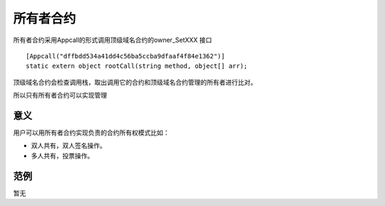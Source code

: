 **********
所有者合约
**********

所有者合约采用Appcall的形式调用顶级域名合约的owner\_SetXXX 接口

::

        [Appcall("dffbdd534a41dd4c56ba5ccba9dfaaf4f84e1362")]
        static extern object rootCall(string method, object[] arr);

顶级域名合约会检查调用栈，取出调用它的合约和顶级域名合约管理的所有者进行比对。

所以只有所有者合约可以实现管理

意义
=====

用户可以用所有者合约实现负责的合约所有权模式比如：

- 双人共有，双人签名操作。
- 多人共有，投票操作。

范例
=====

暂无
